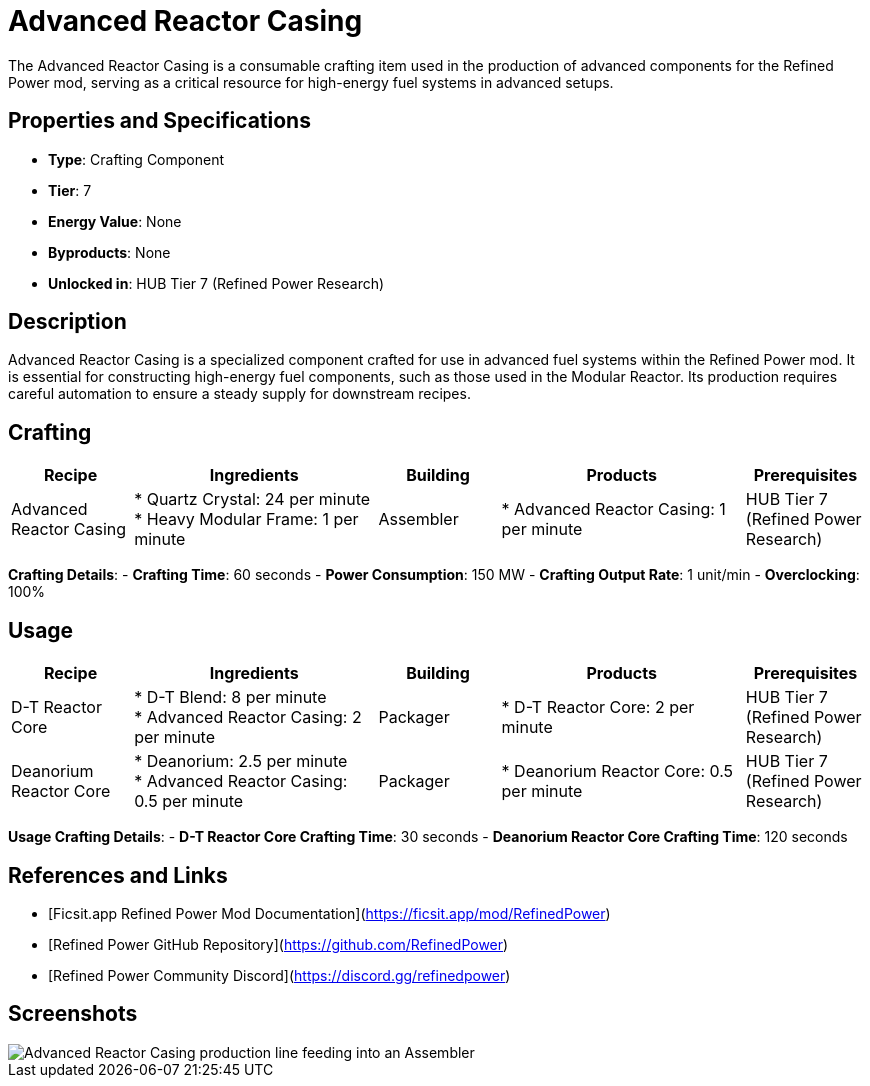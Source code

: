 = Advanced Reactor Casing

The Advanced Reactor Casing is a consumable crafting item used in the production of advanced components for the Refined Power mod, serving as a critical resource for high-energy fuel systems in advanced setups.

== Properties and Specifications

- **Type**: Crafting Component
- **Tier**: 7
- **Energy Value**: None
- **Byproducts**: None
- **Unlocked in**: HUB Tier 7 (Refined Power Research)

== Description

Advanced Reactor Casing is a specialized component crafted for use in advanced fuel systems within the Refined Power mod. It is essential for constructing high-energy fuel components, such as those used in the Modular Reactor. Its production requires careful automation to ensure a steady supply for downstream recipes.

== Crafting

[cols="1,2,1,2,1", options="header"]
|===
| Recipe
| Ingredients
| Building
| Products
| Prerequisites

| Advanced Reactor Casing
| * Quartz Crystal: 24 per minute +
  * Heavy Modular Frame: 1 per minute
| Assembler
| * Advanced Reactor Casing: 1 per minute
| HUB Tier 7 (Refined Power Research)

|===
**Crafting Details**:
- **Crafting Time**: 60 seconds
- **Power Consumption**: 150 MW
- **Crafting Output Rate**: 1 unit/min
- **Overclocking**: 100%

== Usage

[cols="1,2,1,2,1", options="header"]
|===
| Recipe
| Ingredients
| Building
| Products
| Prerequisites

| D-T Reactor Core
| * D-T Blend: 8 per minute +
  * Advanced Reactor Casing: 2 per minute
| Packager
| * D-T Reactor Core: 2 per minute
| HUB Tier 7 (Refined Power Research)

| Deanorium Reactor Core
| * Deanorium: 2.5 per minute +
  * Advanced Reactor Casing: 0.5 per minute
| Packager
| * Deanorium Reactor Core: 0.5 per minute
| HUB Tier 7 (Refined Power Research)

|===

**Usage Crafting Details**:
- **D-T Reactor Core Crafting Time**: 30 seconds
- **Deanorium Reactor Core Crafting Time**: 120 seconds

== References and Links

- [Ficsit.app Refined Power Mod Documentation](https://ficsit.app/mod/RefinedPower)
- [Refined Power GitHub Repository](https://github.com/RefinedPower)
- [Refined Power Community Discord](https://discord.gg/refinedpower)

== Screenshots

image::advanced_reactor_casing_setup.png[Advanced Reactor Casing production line feeding into an Assembler]